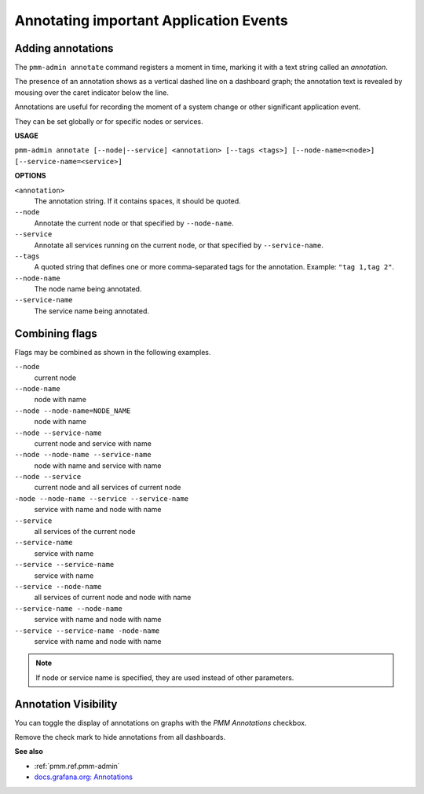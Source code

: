 .. _pmm-admin.annotate:

#######################################
Annotating important Application Events
#######################################

******************
Adding annotations
******************

The ``pmm-admin annotate`` command registers a moment in time, marking it with a text string called an *annotation*.

The presence of an annotation shows as a vertical dashed line on a dashboard graph; the annotation text is revealed by mousing over the caret indicator below the line.

Annotations are useful for recording the moment of a system change or other significant application event.

They can be set globally or for specific nodes or services.

.. image:: /_images/pmm-server.mysql-overview.mysql-client-thread-activity.1.png

**USAGE**

``pmm-admin annotate [--node|--service] <annotation> [--tags <tags>] [--node-name=<node>] [--service-name=<service>]``

**OPTIONS**

``<annotation>``
    The annotation string. If it contains spaces, it should be quoted.

``--node``
   Annotate the current node or that specified by ``--node-name``.

``--service``
   Annotate all services running on the current node, or that specified by ``--service-name``.

``--tags``
   A quoted string that defines one or more comma-separated tags for the annotation. Example: ``"tag 1,tag 2"``.

``--node-name``
    The node name being annotated.

``--service-name``
    The service name being annotated.

***************
Combining flags
***************

Flags may be combined as shown in the following examples.

``--node``
    current node

``--node-name``
    node with name

``--node --node-name=NODE_NAME``
    node with name

``--node --service-name``
    current node and service with name

``--node --node-name --service-name``
    node with name and service with name

``--node --service``
    current node and all services of current node

``-node --node-name --service --service-name``
    service with name and node with name

``--service``
    all services of the current node

``--service-name``
    service with name

``--service --service-name``
    service with name

``--service --node-name``
    all services of current node and node with name

``--service-name --node-name``
    service with name and node with name

``--service --service-name -node-name``
    service with name and node with name

.. note::

   If node or service name is specified, they are used instead of other parameters.

*********************
Annotation Visibility
*********************

You can toggle the display of annotations on graphs with the *PMM Annotations* checkbox.

.. image:: /_images/pmm-server.pmm-annotations.png

Remove the check mark to hide annotations from all dashboards.

**See also**

- :ref:`pmm.ref.pmm-admin`
- `docs.grafana.org: Annotations <http://docs.grafana.org/reference/annotations/>`__
